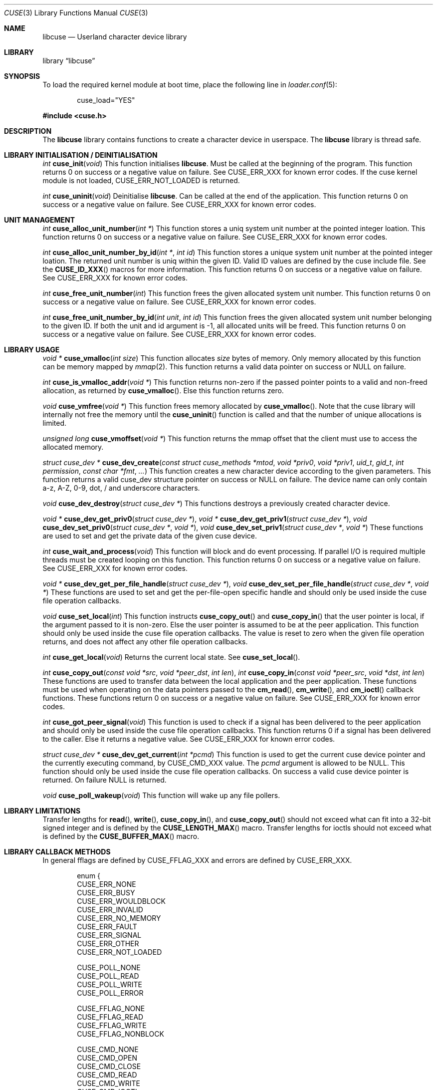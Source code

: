 .\" $FreeBSD$
.\"
.\" Copyright (c) 2010-2013 Hans Petter Selasky
.\"
.\" All rights reserved.
.\"
.\" Redistribution and use in source and binary forms, with or without
.\" modification, are permitted provided that the following conditions
.\" are met:
.\" 1. Redistributions of source code must retain the above copyright
.\"    notice, this list of conditions and the following disclaimer.
.\" 2. Redistributions in binary form must reproduce the above copyright
.\"    notice, this list of conditions and the following disclaimer in the
.\"    documentation and/or other materials provided with the distribution.
.\"
.\" THIS SOFTWARE IS PROVIDED BY THE AUTHOR AND CONTRIBUTORS ``AS IS'' AND
.\" ANY EXPRESS OR IMPLIED WARRANTIES, INCLUDING, BUT NOT LIMITED TO, THE
.\" IMPLIED WARRANTIES OF MERCHANTABILITY AND FITNESS FOR A PARTICULAR PURPOSE
.\" ARE DISCLAIMED.  IN NO EVENT SHALL THE AUTHOR OR CONTRIBUTORS BE LIABLE
.\" FOR ANY DIRECT, INDIRECT, INCIDENTAL, SPECIAL, EXEMPLARY, OR CONSEQUENTIAL
.\" DAMAGES (INCLUDING, BUT NOT LIMITED TO, PROCUREMENT OF SUBSTITUTE GOODS
.\" OR SERVICES; LOSS OF USE, DATA, OR PROFITS; OR BUSINESS INTERRUPTION)
.\" HOWEVER CAUSED AND ON ANY THEORY OF LIABILITY, WHETHER IN CONTRACT, STRICT
.\" LIABILITY, OR TORT (INCLUDING NEGLIGENCE OR OTHERWISE) ARISING IN ANY WAY
.\" OUT OF THE USE OF THIS SOFTWARE, EVEN IF ADVISED OF THE POSSIBILITY OF
.\" SUCH DAMAGE.
.\"
.Dd June 6, 2014
.Dt CUSE 3
.Os
.Sh NAME
.Nm libcuse
.Nd "Userland character device library"
.Sh LIBRARY
.Lb libcuse
.Sh SYNOPSIS
To load the required kernel module at boot time, place the following line in
.Xr loader.conf 5 :
.Bd -literal -offset indent
cuse_load="YES"
.Ed
.Pp
.In cuse.h
.Sh DESCRIPTION
The
.Nm
library contains functions to create a character device in userspace.
The
.Nm
library is thread safe.
.Sh LIBRARY INITIALISATION / DEINITIALISATION
.Ft "int"
.Fn "cuse_init" "void"
This function initialises
.Nm .
Must be called at the beginning of the program.
This function returns 0 on success or a negative value on failure.
See
.Dv CUSE_ERR_XXX
for known error codes.
If the cuse kernel module is not loaded,
.Dv CUSE_ERR_NOT_LOADED
is returned.
.Pp
.Ft "int"
.Fn "cuse_uninit" "void"
Deinitialise
.Nm .
Can be called at the end of the application.
This function returns 0 on success or a negative value on failure.
See
.Dv CUSE_ERR_XXX
for known error codes.
.Sh UNIT MANAGEMENT
.Ft "int"
.Fn "cuse_alloc_unit_number" "int *"
This function stores a uniq system unit number at the pointed
integer loation.
This function returns 0 on success or a negative value on failure.
See
.Dv CUSE_ERR_XXX
for known error codes.
.Pp
.Ft "int"
.Fn "cuse_alloc_unit_number_by_id" "int *" "int id"
This function stores a unique system unit number at the pointed
integer loation.
The returned unit number is uniq within the given ID.
Valid ID values are defined by the cuse include file.
See the
.Fn CUSE_ID_XXX
macros for more information.
This function returns 0 on success or a negative value on failure.
See
.Dv CUSE_ERR_XXX
for known error codes.
.Pp
.Ft "int"
.Fn "cuse_free_unit_number" "int"
This function frees the given allocated system unit number.
This function returns 0 on success or a negative value on failure.
See
.Dv CUSE_ERR_XXX
for known error codes.
.Pp
.Ft "int"
.Fn "cuse_free_unit_number_by_id" "int unit" "int id"
This function frees the given allocated system unit number belonging
to the given ID.
If both the unit and id argument is -1, all allocated units will be freed.
This function returns 0 on success or a negative value on failure.
See
.Dv CUSE_ERR_XXX
for known error codes.
.Sh LIBRARY USAGE
.Ft "void *"
.Fn "cuse_vmalloc" "int size"
This function allocates
.Ar size
bytes of memory.
Only memory allocated by this function can be memory
mapped by
.Xr mmap 2 .
This function returns a valid data pointer on success or
.Dv NULL
on failure.
.Pp
.Ft "int"
.Fn "cuse_is_vmalloc_addr" "void *"
This function returns non-zero if the passed pointer points to a valid
and non-freed allocation, as returned by
.Fn cuse_vmalloc .
Else this function returns zero.
.Pp
.Ft "void"
.Fn "cuse_vmfree" "void *"
This function frees memory allocated by
.Fn cuse_vmalloc .
Note that the
cuse library will internally not free the memory until the
.Fn cuse_uninit
function is called and that the number of unique
allocations is limited.
.Pp
.Ft "unsigned long"
.Fn "cuse_vmoffset" "void *"
This function returns the mmap offset that the client must use to
access the allocated memory.
.Pp
.Ft "struct cuse_dev *"
.Fn "cuse_dev_create" "const struct cuse_methods *mtod" "void *priv0" "void *priv1" "uid_t" "gid_t" "int permission" "const char *fmt" "..."
This function creates a new character device according to the given
parameters.
This function returns a valid cuse_dev structure pointer
on success or
.Dv NULL
on failure.
The device name can only contain a-z,
A-Z, 0-9, dot, / and underscore characters.
.Pp
.Ft "void"
.Fn "cuse_dev_destroy" "struct cuse_dev *"
This functions destroys a previously created character device.
.Pp
.Ft "void *"
.Fn "cuse_dev_get_priv0" "struct cuse_dev *" ,
.Ft "void *"
.Fn "cuse_dev_get_priv1" "struct cuse_dev *" ,
.Ft "void"
.Fn "cuse_dev_set_priv0" "struct cuse_dev *" "void *" ,
.Ft "void"
.Fn "cuse_dev_set_priv1" "struct cuse_dev *" "void *"
These functions are used to set and get the private data of the given
cuse device.
.Pp
.Ft "int"
.Fn "cuse_wait_and_process" "void"
This function will block and do event processing.
If parallel I/O is
required multiple threads must be created looping on this
function.
This function returns 0 on success or a negative value on failure.
See
.Dv CUSE_ERR_XXX
for known error codes.
.Pp
.Ft "void *"
.Fn "cuse_dev_get_per_file_handle" "struct cuse_dev *" ,
.Ft "void"
.Fn "cuse_dev_set_per_file_handle" "struct cuse_dev *" "void *"
These functions are used to set and get the per-file-open specific handle
and should only be used inside the cuse file operation callbacks.
.Pp
.Ft "void"
.Fn "cuse_set_local" "int"
This function instructs
.Fn cuse_copy_out
and
.Fn cuse_copy_in
that the
user pointer is local, if the argument passed to it is non-zero.
Else the user pointer is assumed to be at the peer application.
This function should only be used inside the cuse file operation callbacks.
The value is reset to zero when the given file operation returns, and
does not affect any other file operation callbacks.
.Pp
.Ft "int"
.Fn "cuse_get_local" "void"
Returns the current local state.
See
.Fn cuse_set_local .
.Pp
.Ft "int"
.Fn "cuse_copy_out" "const void *src" "void *peer_dst" "int len" ,
.Ft "int"
.Fn "cuse_copy_in" "const void *peer_src" "void *dst" "int len"
These functions are used to transfer data between the local
application and the peer application.
These functions must be used
when operating on the data pointers passed to the
.Fn cm_read ,
.Fn cm_write ,
and
.Fn cm_ioctl
callback functions.
These functions return 0 on success or a negative value on failure.
See
.Dv CUSE_ERR_XXX
for known error codes.
.Pp
.Ft "int"
.Fn "cuse_got_peer_signal" "void"
This function is used to check if a signal has been delivered to the
peer application and should only be used inside the cuse file
operation callbacks.
This function returns 0 if a signal has been
delivered to the caller.
Else it returns a negative value.
See
.Dv CUSE_ERR_XXX
for known error codes.
.Pp
.Ft "struct cuse_dev *"
.Fn "cuse_dev_get_current" "int *pcmd"
This function is used to get the current cuse device pointer and the
currently executing command, by
.Dv CUSE_CMD_XXX
value.
The
.Ar pcmd
argument
is allowed to be
.Dv NULL .
This function should only be used inside the
cuse file operation callbacks.
On success a valid cuse device pointer
is returned.
On failure
.Dv NULL
is returned.
.Pp
.Ft "void"
.Fn "cuse_poll_wakeup" "void"
This function will wake up any file pollers.
.Pp
.Sh LIBRARY LIMITATIONS
Transfer lengths for
.Fn read ,
.Fn write ,
.Fn cuse_copy_in ,
and
.Fn cuse_copy_out
should not exceed what can fit into a 32-bit signed integer and is
defined by the
.Fn CUSE_LENGTH_MAX
macro.
Transfer lengths for ioctls should not exceed what is defined by the
.Fn CUSE_BUFFER_MAX
macro.
.Sh LIBRARY CALLBACK METHODS
In general fflags are defined by
.Dv CUSE_FFLAG_XXX
and errors are defined by
.Dv CUSE_ERR_XXX .
.Bd -literal -offset indent
enum {
  CUSE_ERR_NONE
  CUSE_ERR_BUSY
  CUSE_ERR_WOULDBLOCK
  CUSE_ERR_INVALID
  CUSE_ERR_NO_MEMORY
  CUSE_ERR_FAULT
  CUSE_ERR_SIGNAL
  CUSE_ERR_OTHER
  CUSE_ERR_NOT_LOADED

  CUSE_POLL_NONE
  CUSE_POLL_READ
  CUSE_POLL_WRITE
  CUSE_POLL_ERROR

  CUSE_FFLAG_NONE
  CUSE_FFLAG_READ
  CUSE_FFLAG_WRITE
  CUSE_FFLAG_NONBLOCK

  CUSE_CMD_NONE
  CUSE_CMD_OPEN
  CUSE_CMD_CLOSE
  CUSE_CMD_READ
  CUSE_CMD_WRITE
  CUSE_CMD_IOCTL
  CUSE_CMD_POLL
  CUSE_CMD_SIGNAL
  CUSE_CMD_SYNC
  CUSE_CMD_MAX
};
.Ed
.Pp
.Ft "int"
.Fn "cuse_open_t" "struct cuse_dev *" "int fflags"
This function returns a
.Dv CUSE_ERR_XXX
value.
.Pp
.Ft "int"
.Fn "cuse_close_t" "struct cuse_dev *" "int fflags"
This function returns a
.Dv CUSE_ERR_XXX
value.
.Pp
.Ft "int"
.Fn "cuse_read_t" "struct cuse_dev *" "int fflags" "void *peer_ptr" "int len"
This function returns a
.Dv CUSE_ERR_XXX
value in case of failure or the
actually transferred length in case of success.
.Fn cuse_copy_in
and
.Fn cuse_copy_out
must be used to transfer data to and from the
.Ar peer_ptr .
.Pp
.Ft "int"
.Fn "cuse_write_t" "struct cuse_dev *" "int fflags" "const void *peer_ptr" "int len"
This function returns a
.Dv CUSE_ERR_XXX
value in case of failure or the
actually transferred length in case of success.
.Fn cuse_copy_in
and
.Fn cuse_copy_out
must be used to transfer data to and from the
.Ar peer_ptr .
.Pp
.Ft "int"
.Fn "cuse_ioctl_t" "struct cuse_dev *" "int fflags" "unsigned long cmd" "void *peer_data"
This function returns a
.Dv CUSE_ERR_XXX
value in case of failure or zero
in case of success.
.Fn cuse_copy_in
and
.Fn cuse_copy_out
must be used to
transfer data to and from the
.Ar peer_data .
.Pp
.Ft "int"
.Fn "cuse_poll_t" "struct cuse_dev *" "int fflags" "int events"
This function returns a mask of
.Dv CUSE_POLL_XXX
values in case of failure and success.
The events argument is also a mask of
.Dv CUSE_POLL_XXX
values.
.Pp
.Bd -literal -offset indent
struct cuse_methods {
  cuse_open_t *cm_open;
  cuse_close_t *cm_close;
  cuse_read_t *cm_read;
  cuse_write_t *cm_write;
  cuse_ioctl_t *cm_ioctl;
  cuse_poll_t *cm_poll;
};
.Ed
.Sh HISTORY
.Nm
was written by Hans Petter Selasky.
